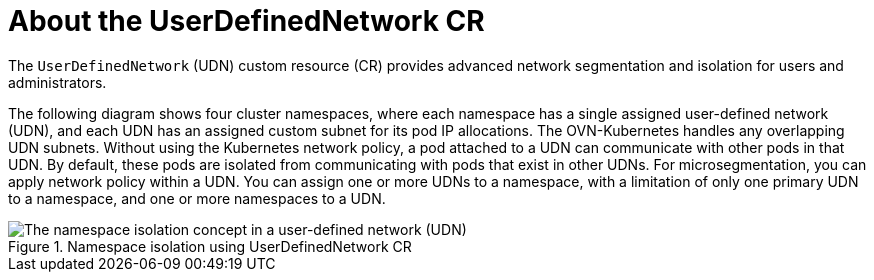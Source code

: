 // Module included in the following assemblies:
//
// * networking/multiple_networks/primary_networks/about-user-defined-networks.adoc

:_mod-docs-content-type: CONCEPT
[id="about-udn_{context}"]
= About the UserDefinedNetwork CR

The `UserDefinedNetwork` (UDN) custom resource (CR) provides advanced network segmentation and isolation for users and administrators.

The following diagram shows four cluster namespaces, where each namespace has a single assigned user-defined network (UDN), and each UDN has an assigned custom subnet for its pod IP allocations. The OVN-Kubernetes handles any overlapping UDN subnets. Without using the Kubernetes network policy, a pod attached to a UDN can communicate with other pods in that UDN. By default, these pods are isolated from communicating with pods that exist in other UDNs. For microsegmentation, you can apply network policy within a UDN. You can assign one or more UDNs to a namespace, with a limitation of only one primary UDN to a namespace, and one or more namespaces to a UDN.

.Namespace isolation using UserDefinedNetwork CR
image::527-OpenShift-UDN-isolation-012025.png[The namespace isolation concept in a user-defined network (UDN)]